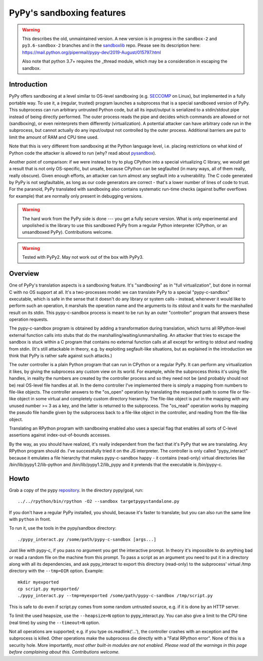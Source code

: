 .. _sandbox:

PyPy's sandboxing features
==========================

.. warning:: This describes the old, unmaintained version.  A new version
   is in progress in the ``sandbox-2`` and ``py3.6-sandbox-2`` branches and in
   the sandboxlib_ repo.
   Please see its description here:
   https://mail.python.org/pipermail/pypy-dev/2019-August/015797.html

   Also note that python 3.7+ requires the _thread module, which may be
   a consideration in escaping the sandbox.

Introduction
------------

PyPy offers sandboxing at a level similar to OS-level sandboxing (e.g.
SECCOMP_ on Linux), but implemented in a fully portable way.  To use it,
a (regular, trusted) program launches a subprocess that is a special
sandboxed version of PyPy.  This subprocess can run arbitrary untrusted
Python code, but all its input/output is serialized to a stdin/stdout
pipe instead of being directly performed.  The outer process reads the
pipe and decides which commands are allowed or not (sandboxing), or even
reinterprets them differently (virtualization).  A potential attacker
can have arbitrary code run in the subprocess, but cannot actually do
any input/output not controlled by the outer process.  Additional
barriers are put to limit the amount of RAM and CPU time used.

Note that this is very different from sandboxing at the Python language
level, i.e. placing restrictions on what kind of Python code the
attacker is allowed to run (why? read about pysandbox_).

.. _SECCOMP: https://code.google.com/p/seccompsandbox/wiki/overview
.. _pysandbox: https://mail.python.org/pipermail/python-dev/2013-November/130132.html
.. _sandboxlib: https://foss.heptapod.net/pypy/sandboxlib

Another point of comparison: if we were instead to try to plug CPython
into a special virtualizing C library, we would get a result
that is not only OS-specific, but unsafe, because CPython can be
segfaulted (in many ways, all of them really, really obscure).
Given enough efforts, an attacker can turn almost any
segfault into a vulnerability.  The C code generated by
PyPy is not segfaultable, as long as our code generators are correct -
that's a lower number of lines of code to trust.  For the paranoid,
PyPy translated with sandboxing also contains systematic run-time
checks (against buffer overflows for example)
that are normally only present in debugging versions.

.. warning::

   The hard work from the PyPy side is done --- you get a fully secure
   version.  What is only experimental and unpolished is the library to
   use this sandboxed PyPy from a regular Python interpreter (CPython, or
   an unsandboxed PyPy).  Contributions welcome.

.. warning::
  
  Tested with PyPy2.  May not work out of the box with PyPy3.


Overview
--------

One of PyPy's translation aspects is a sandboxing feature. It's "sandboxing" as
in "full virtualization", but done in normal C with no OS support at all.  It's
a two-processes model: we can translate PyPy to a special "pypy-c-sandbox"
executable, which is safe in the sense that it doesn't do any library or
system calls - instead, whenever it would like to perform such an operation, it
marshals the operation name and the arguments to its stdout and it waits for
the marshalled result on its stdin.  This pypy-c-sandbox process is meant to be
run by an outer "controller" program that answers these operation requests.

The pypy-c-sandbox program is obtained by adding a transformation during
translation, which turns all RPython-level external function calls into
stubs that do the marshalling/waiting/unmarshalling.  An attacker that
tries to escape the sandbox is stuck within a C program that contains no
external function calls at all except for writing to stdout and reading from
stdin.  (It's still attackable in theory, e.g. by exploiting segfault-like
situations, but as explained in the introduction we think that PyPy is
rather safe against such attacks.)

The outer controller is a plain Python program that can run in CPython
or a regular PyPy.  It can perform any virtualization it likes, by
giving the subprocess any custom view on its world.  For example, while
the subprocess thinks it's using file handles, in reality the numbers
are created by the controller process and so they need not be (and
probably should not be) real OS-level file handles at all.  In the demo
controller I've implemented there is simply a mapping from numbers to
file-like objects.  The controller answers to the "os_open" operation by
translating the requested path to some file or file-like object in some
virtual and completely custom directory hierarchy.  The file-like object
is put in the mapping with any unused number >= 3 as a key, and the
latter is returned to the subprocess.  The "os_read" operation works by
mapping the pseudo file handle given by the subprocess back to a
file-like object in the controller, and reading from the file-like
object.

Translating an RPython program with sandboxing enabled also uses a special flag
that enables all sorts of C-level assertions against index-out-of-bounds
accesses.

By the way, as you should have realized, it's really independent from
the fact that it's PyPy that we are translating.  Any RPython program
should do.  I've successfully tried it on the JS interpreter.  The
controller is only called "pypy_interact" because it emulates a file
hierarchy that makes pypy-c-sandbox happy - it contains (read-only)
virtual directories like /bin/lib/pypy1.2/lib-python and
/bin/lib/pypy1.2/lib_pypy and it
pretends that the executable is /bin/pypy-c.


Howto
-----

Grab a copy of the pypy repository_.  In the directory pypy/goal, run::

   ../../rpython/bin/rpython -O2 --sandbox targetpypystandalone.py

If you don't have a regular PyPy installed, you should, because it's
faster to translate; but you can also run the same line with ``python``
in front.

.. _repository: https://github.com/pypy/pypy


To run it, use the tools in the pypy/sandbox directory::

   ./pypy_interact.py /some/path/pypy-c-sandbox [args...]

Just like with pypy-c, if you pass no argument you get the interactive
prompt.  In theory it's impossible to do anything bad or read a random
file on the machine from this prompt. To pass a script as an argument you need
to put it in a directory along with all its dependencies, and ask
pypy_interact to export this directory (read-only) to the subprocess'
virtual /tmp directory with the ``--tmp=DIR`` option.  Example::

   mkdir myexported
   cp script.py myexported/
   ./pypy_interact.py --tmp=myexported /some/path/pypy-c-sandbox /tmp/script.py

This is safe to do even if script.py comes from some random
untrusted source, e.g. if it is done by an HTTP server.

To limit the used heapsize, use the ``--heapsize=N`` option to
pypy_interact.py. You can also give a limit to the CPU time (real time) by
using the ``--timeout=N`` option.

Not all operations are supported; e.g. if you type os.readlink('...'),
the controller crashes with an exception and the subprocess is killed.
Other operations make the subprocess die directly with a "Fatal RPython
error".  None of this is a security hole.  More importantly, *most other
built-in modules are not enabled.  Please read all the warnings in this
page before complaining about this.  Contributions welcome.*
